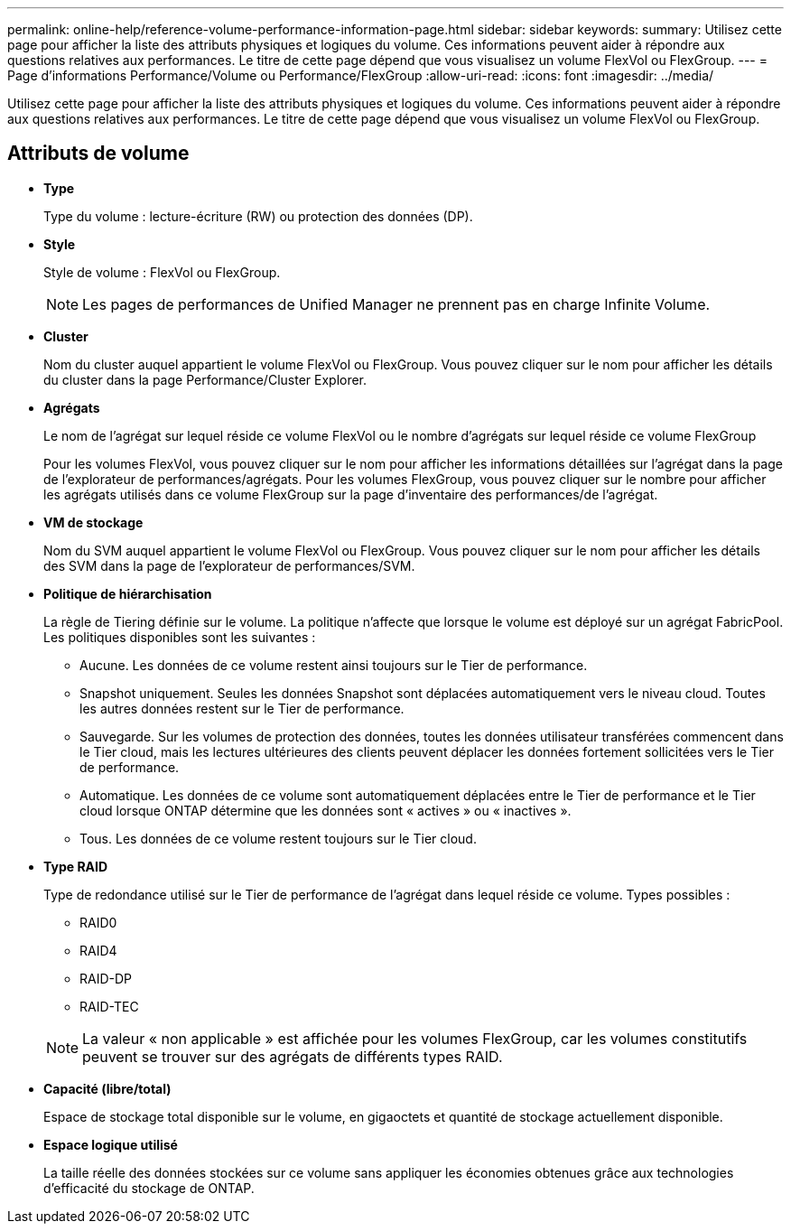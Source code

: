 ---
permalink: online-help/reference-volume-performance-information-page.html 
sidebar: sidebar 
keywords:  
summary: Utilisez cette page pour afficher la liste des attributs physiques et logiques du volume. Ces informations peuvent aider à répondre aux questions relatives aux performances. Le titre de cette page dépend que vous visualisez un volume FlexVol ou FlexGroup. 
---
= Page d'informations Performance/Volume ou Performance/FlexGroup
:allow-uri-read: 
:icons: font
:imagesdir: ../media/


[role="lead"]
Utilisez cette page pour afficher la liste des attributs physiques et logiques du volume. Ces informations peuvent aider à répondre aux questions relatives aux performances. Le titre de cette page dépend que vous visualisez un volume FlexVol ou FlexGroup.



== Attributs de volume

* *Type*
+
Type du volume : lecture-écriture (RW) ou protection des données (DP).

* *Style*
+
Style de volume : FlexVol ou FlexGroup.

+
[NOTE]
====
Les pages de performances de Unified Manager ne prennent pas en charge Infinite Volume.

====
* *Cluster*
+
Nom du cluster auquel appartient le volume FlexVol ou FlexGroup. Vous pouvez cliquer sur le nom pour afficher les détails du cluster dans la page Performance/Cluster Explorer.

* *Agrégats*
+
Le nom de l'agrégat sur lequel réside ce volume FlexVol ou le nombre d'agrégats sur lequel réside ce volume FlexGroup

+
Pour les volumes FlexVol, vous pouvez cliquer sur le nom pour afficher les informations détaillées sur l'agrégat dans la page de l'explorateur de performances/agrégats. Pour les volumes FlexGroup, vous pouvez cliquer sur le nombre pour afficher les agrégats utilisés dans ce volume FlexGroup sur la page d'inventaire des performances/de l'agrégat.

* *VM de stockage*
+
Nom du SVM auquel appartient le volume FlexVol ou FlexGroup. Vous pouvez cliquer sur le nom pour afficher les détails des SVM dans la page de l'explorateur de performances/SVM.

* *Politique de hiérarchisation*
+
La règle de Tiering définie sur le volume. La politique n'affecte que lorsque le volume est déployé sur un agrégat FabricPool. Les politiques disponibles sont les suivantes :

+
** Aucune. Les données de ce volume restent ainsi toujours sur le Tier de performance.
** Snapshot uniquement. Seules les données Snapshot sont déplacées automatiquement vers le niveau cloud. Toutes les autres données restent sur le Tier de performance.
** Sauvegarde. Sur les volumes de protection des données, toutes les données utilisateur transférées commencent dans le Tier cloud, mais les lectures ultérieures des clients peuvent déplacer les données fortement sollicitées vers le Tier de performance.
** Automatique. Les données de ce volume sont automatiquement déplacées entre le Tier de performance et le Tier cloud lorsque ONTAP détermine que les données sont « actives » ou « inactives ».
** Tous. Les données de ce volume restent toujours sur le Tier cloud.


* *Type RAID*
+
Type de redondance utilisé sur le Tier de performance de l'agrégat dans lequel réside ce volume. Types possibles :

+
** RAID0
** RAID4
** RAID-DP
** RAID-TEC


+
[NOTE]
====
La valeur « non applicable » est affichée pour les volumes FlexGroup, car les volumes constitutifs peuvent se trouver sur des agrégats de différents types RAID.

====
* *Capacité (libre/total)*
+
Espace de stockage total disponible sur le volume, en gigaoctets et quantité de stockage actuellement disponible.

* *Espace logique utilisé*
+
La taille réelle des données stockées sur ce volume sans appliquer les économies obtenues grâce aux technologies d'efficacité du stockage de ONTAP.


